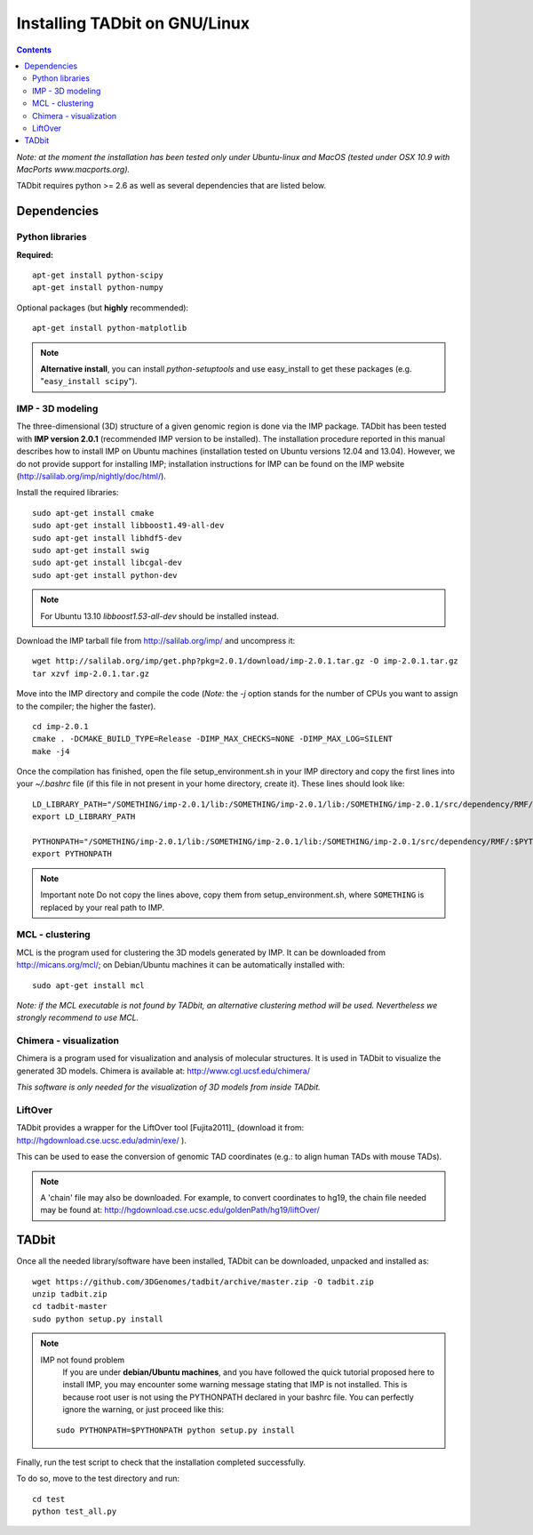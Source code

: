 
Installing TADbit on GNU/Linux
==============================


.. contents::

*Note: at the moment the installation has been tested only under Ubuntu-linux and MacOS (tested under OSX 10.9 with MacPorts www.macports.org).*


TADbit requires python >= 2.6 as well as several dependencies that are listed below.


Dependencies
------------


Python libraries
~~~~~~~~~~~~~~~~


**Required:**
::

  apt-get install python-scipy
  apt-get install python-numpy

Optional packages (but **highly** recommended):

::

  apt-get install python-matplotlib

.. note:: **Alternative install**, you can install *python-setuptools* and use easy_install to get these packages (e.g. "``easy_install scipy``"). 



IMP - 3D modeling
~~~~~~~~~~~~~~~~~


The three-dimensional (3D) structure of a given genomic region is done via the IMP package. TADbit has been tested with **IMP version 2.0.1** (recommended IMP version to be installed). The installation procedure reported in this manual describes how to install IMP on Ubuntu machines (installation tested on Ubuntu versions 12.04 and 13.04). However, we do not provide support for installing IMP; installation instructions for IMP can be found on the IMP website (http://salilab.org/imp/nightly/doc/html/).

Install the required libraries:

::

    sudo apt-get install cmake
    sudo apt-get install libboost1.49-all-dev
    sudo apt-get install libhdf5-dev
    sudo apt-get install swig
    sudo apt-get install libcgal-dev
    sudo apt-get install python-dev


.. note::
  
  For Ubuntu 13.10 *libboost1.53-all-dev* should be installed instead.


Download the IMP tarball file from http://salilab.org/imp/ and uncompress it:

::

   wget http://salilab.org/imp/get.php?pkg=2.0.1/download/imp-2.0.1.tar.gz -O imp-2.0.1.tar.gz
   tar xzvf imp-2.0.1.tar.gz

Move into the IMP directory and compile the code (*Note:* the `-j` option stands for the number of CPUs you want to assign to the compiler; the higher the faster).

::

   cd imp-2.0.1
   cmake . -DCMAKE_BUILD_TYPE=Release -DIMP_MAX_CHECKS=NONE -DIMP_MAX_LOG=SILENT
   make -j4 

Once the compilation has finished, open the file setup_environment.sh in your IMP directory and copy the first lines into your `~/.bashrc` file (if this file in not present in your home directory, create it). These lines should look like:

::

  LD_LIBRARY_PATH="/SOMETHING/imp-2.0.1/lib:/SOMETHING/imp-2.0.1/lib:/SOMETHING/imp-2.0.1/src/dependency/RMF/:$LD_LIBRARY_PATH"
  export LD_LIBRARY_PATH

  PYTHONPATH="/SOMETHING/imp-2.0.1/lib:/SOMETHING/imp-2.0.1/lib:/SOMETHING/imp-2.0.1/src/dependency/RMF/:$PYTHONPATH"
  export PYTHONPATH


.. note:: Important note
          Do not copy the lines above, copy them from setup_environment.sh, where ``SOMETHING`` is replaced by your real path to IMP.




MCL - clustering
~~~~~~~~~~~~~~~~


MCL is the program used for clustering the 3D models generated by IMP. It can be downloaded from http://micans.org/mcl/; on Debian/Ubuntu machines it can be automatically installed with:

::

  sudo apt-get install mcl


*Note: if the MCL executable is not found by TADbit, an alternative clustering method will be used. Nevertheless we strongly recommend to use MCL.*



Chimera - visualization
~~~~~~~~~~~~~~~~~~~~~~~


Chimera is a program used for visualization and analysis of molecular structures. It is used in TADbit to visualize the generated 3D models. Chimera is available at: http://www.cgl.ucsf.edu/chimera/

*This software is only needed for the visualization of 3D models from inside TADbit.*

LiftOver
~~~~~~~~


TADbit provides a wrapper for the LiftOver tool [Fujita2011]_ (download it from: http://hgdownload.cse.ucsc.edu/admin/exe/ ).

This can be used to ease the conversion of genomic TAD coordinates (e.g.: to align human TADs with mouse TADs).

.. note::
   A 'chain' file may also be downloaded. For example, to convert coordinates to hg19, the chain file needed may be found at: http://hgdownload.cse.ucsc.edu/goldenPath/hg19/liftOver/

TADbit
------


Once all the needed library/software have been installed, TADbit can be downloaded, unpacked and installed as:

::

  wget https://github.com/3DGenomes/tadbit/archive/master.zip -O tadbit.zip
  unzip tadbit.zip
  cd tadbit-master
  sudo python setup.py install

.. note:: IMP not found problem
	  If you are under **debian/Ubuntu machines**, and you have
	  followed the quick tutorial proposed here to install IMP,
	  you may encounter some warning message stating that IMP is
	  not installed. This is because root user is not using the
	  PYTHONPATH declared in your bashrc file. You can perfectly
	  ignore the warning, or just proceed like this:

  ::

    sudo PYTHONPATH=$PYTHONPATH python setup.py install
  

Finally, run the test script to check that the installation completed successfully.

To do so, move to the test directory and run:

::

  cd test
  python test_all.py


